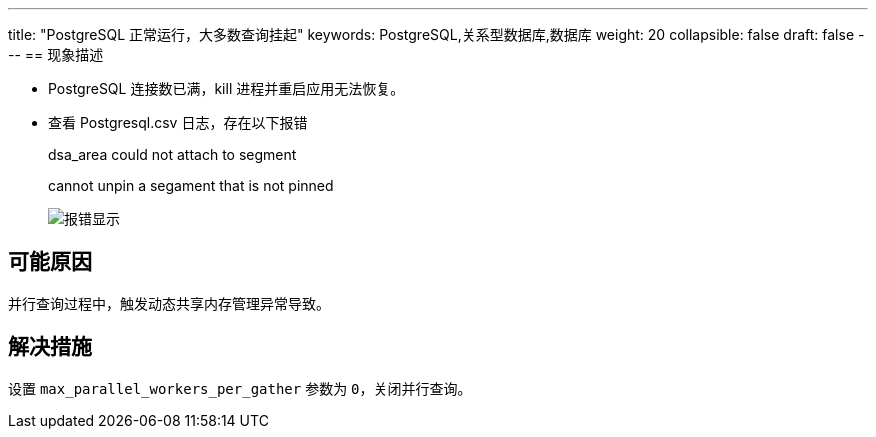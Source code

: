 ---
title: "PostgreSQL 正常运行，大多数查询挂起"
keywords: PostgreSQL,关系型数据库,数据库
weight: 20
collapsible: false
draft: false
---
== 现象描述

* PostgreSQL 连接数已满，kill 进程并重启应用无法恢复。
* 查看 Postgresql.csv 日志，存在以下报错
+
dsa_area could not attach to segment
+
cannot unpin a segament that is not pinned
+
image::/images/cloud_service/database/postgresql/parallel_leader_participation.png[报错显示]

== 可能原因

并行查询过程中，触发动态共享内存管理异常导致。

== 解决措施

设置 `max_parallel_workers_per_gather` 参数为 `0`，关闭并行查询。
